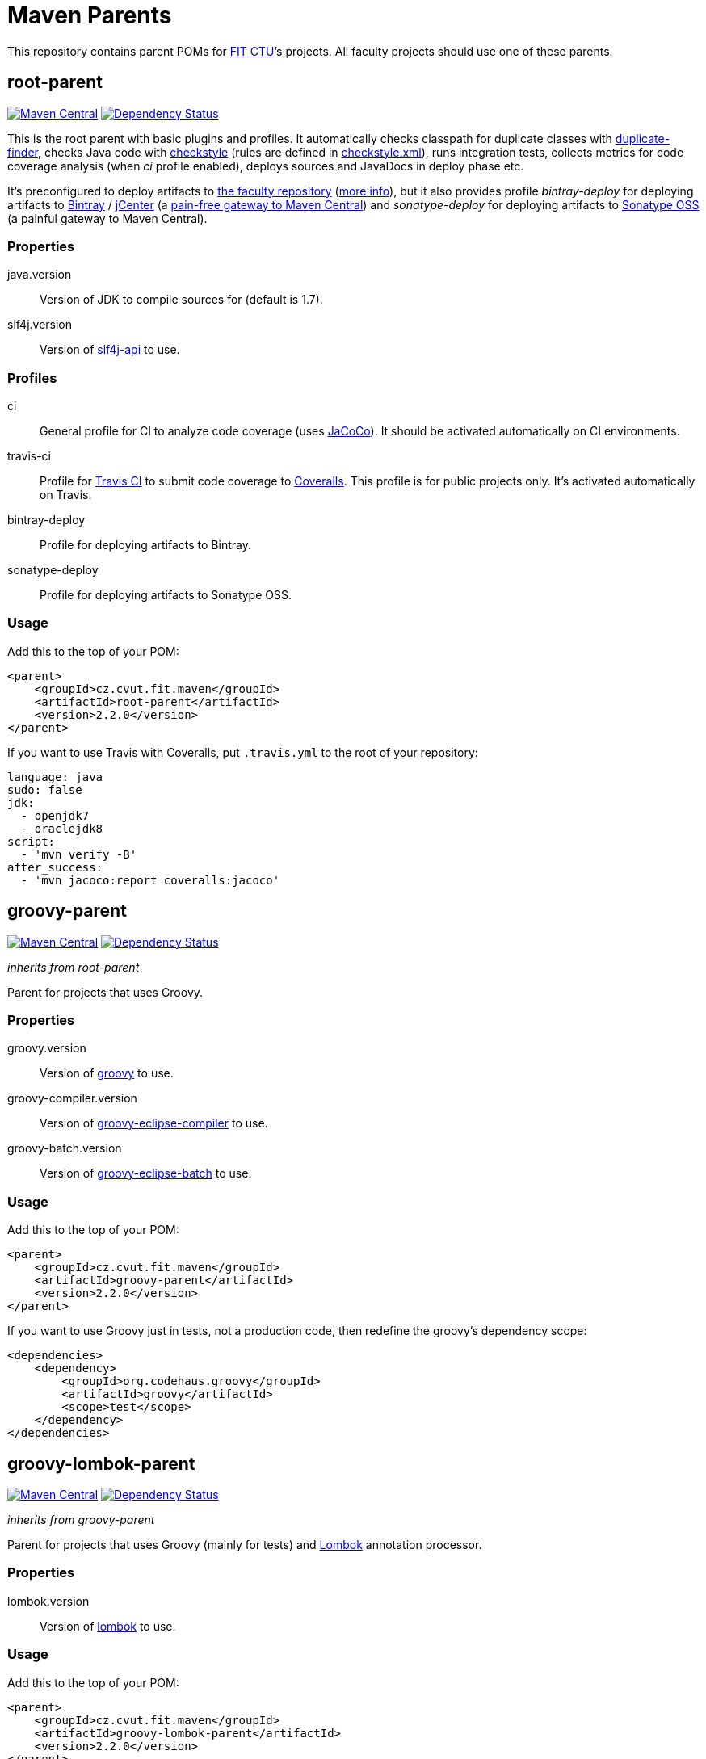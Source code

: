 = Maven Parents
:version: 2.2.0
:mvn-search-uri: https://search.maven.org/#search|gav|1|
:mvn-badge-base-uri: https://maven-badges.herokuapp.com/maven-central/cz.cvut.fit.maven
:veye-badge-base-uri: https://www.versioneye.com/user/projects

This repository contains parent POMs for http://fit.cvut.cz[FIT CTU]’s projects.
All faculty projects should use one of these parents.


== root-parent

image:{mvn-badge-base-uri}/root-parent/badge.svg[Maven Central, link="{mvn-badge-base-uri}/root-parent"]
image:{veye-badge-base-uri}/5621114d36d0ab0019000852/badge.svg[Dependency Status, link="{veye-badge-base-uri}/5621114d36d0ab0019000852"]

This is the root parent with basic plugins and profiles.
It automatically checks classpath for duplicate classes with https://github.com/ning/maven-duplicate-finder-plugin[duplicate-finder], checks Java code with http://checkstyle.sourceforge.net/[checkstyle] (rules are defined in link:/codequality-resources/src/main/resources/cz/cvut/fit/maven/codequality/checkstyle.xml[checkstyle.xml]), runs integration tests, collects metrics for code coverage analysis (when _ci_ profile enabled), deploys sources and JavaDocs in deploy phase etc.

It’s preconfigured to deploy artifacts to https://repository.fit.cvut.cz/maven[the faculty repository] (https://rozvoj.fit.cvut.cz/Main/Maven-repositare[more info]), but it also provides profile _bintray-deploy_ for deploying artifacts to https://bintray.com[Bintray] / https://bintray.com/bintray/jcenter[jCenter] (a http://blog.bintray.com/2014/02/11/bintray-as-pain-free-gateway-to-maven-central[pain-free gateway to Maven Central]) and _sonatype-deploy_ for deploying artifacts to https://docs.sonatype.org/display/Repository/Sonatype+OSS+Maven+Repository+Usage+Guide[Sonatype OSS] (a painful gateway to Maven Central).

=== Properties

java.version::
  Version of JDK to compile sources for (default is 1.7).
slf4j.version::
  Version of {mvn-search-uri}g%3A%22org.slf4j%22%20AND%20a%3A%22slf4j-api%22[slf4j-api] to use.

=== Profiles

ci::
  General profile for CI to analyze code coverage (uses http://www.eclemma.org/jacoco[JaCoCo]).
  It should be activated automatically on CI environments.
travis-ci::
  Profile for https://travis-ci.org[Travis CI] to submit code coverage to https://coveralls.io[Coveralls].
  This profile is for public projects only.
  It’s activated automatically on Travis.
bintray-deploy::
  Profile for deploying artifacts to Bintray.
sonatype-deploy::
  Profile for deploying artifacts to Sonatype OSS.

=== Usage

Add this to the top of your POM:

[source, xml, subs="verbatim, attributes"]
----
<parent>
    <groupId>cz.cvut.fit.maven</groupId>
    <artifactId>root-parent</artifactId>
    <version>{version}</version>
</parent>
----

If you want to use Travis with Coveralls, put `.travis.yml` to the root of your repository:

[source, yaml]
----
language: java
sudo: false
jdk:
  - openjdk7
  - oraclejdk8
script:
  - 'mvn verify -B'
after_success:
  - 'mvn jacoco:report coveralls:jacoco'
----


== groovy-parent

image:{mvn-badge-base-uri}/groovy-parent/badge.svg[Maven Central, link="{mvn-badge-base-uri}/groovy-parent"]
image:{veye-badge-base-uri}/5621117436d0ab00160009df/badge.svg[Dependency Status, link="{veye-badge-base-uri}/5621117436d0ab00160009df"]

_inherits from root-parent_

Parent for projects that uses Groovy.

=== Properties

groovy.version::
  Version of {mvn-search-uri}g%3A%22org.codehaus.groovy%22%20AND%20a%3A%22groovy%22[groovy] to use.
groovy-compiler.version::
  Version of {mvn-search-uri}g%3A%22org.codehaus.groovy%22%20AND%20a%3A%22groovy-eclipse-compiler%22[groovy-eclipse-compiler] to use.
groovy-batch.version::
  Version of {mvn-search-uri}g%3A%22org.codehaus.groovy%22%20AND%20a%3A%22groovy-eclipse-batch%22[groovy-eclipse-batch] to use.

=== Usage

Add this to the top of your POM:

[source, xml, subs="verbatim, attributes"]
----
<parent>
    <groupId>cz.cvut.fit.maven</groupId>
    <artifactId>groovy-parent</artifactId>
    <version>{version}</version>
</parent>
----

If you want to use Groovy just in tests, not a production code, then redefine the groovy’s dependency scope:

[source, xml]
----
<dependencies>
    <dependency>
        <groupId>org.codehaus.groovy</groupId>
        <artifactId>groovy</artifactId>
        <scope>test</scope>
    </dependency>
</dependencies>
----


== groovy-lombok-parent

image:{mvn-badge-base-uri}/groovy-lombok-parent/badge.svg[Maven Central, link="{mvn-badge-base-uri}/groovy-lombok-parent"]
image:{veye-badge-base-uri}/5621115336d0ab00210009cd/badge.svg[Dependency Status, link="{veye-badge-base-uri}/5621115336d0ab00210009cd"]

_inherits from groovy-parent_

Parent for projects that uses Groovy (mainly for tests) and http://projectlombok.org[Lombok] annotation processor.

=== Properties

lombok.version::
  Version of {mvn-search-uri}g%3A%22org.projectlombok%22%20AND%20a%3A%lombok%22[lombok] to use.

=== Usage

Add this to the top of your POM:

[source, xml, subs="verbatim, attributes"]
----
<parent>
    <groupId>cz.cvut.fit.maven</groupId>
    <artifactId>groovy-lombok-parent</artifactId>
    <version>{version}</version>
</parent>
----


== License

This project is licensed under http://opensource.org/licenses/MIT[MIT license].

